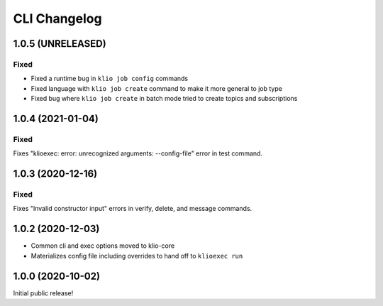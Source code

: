 CLI Changelog
=============

1.0.5 (UNRELEASED)
------------------

Fixed
*****
* Fixed a runtime bug in ``klio job config`` commands
* Fixed language with ``klio job create`` command to make it more general to job type
* Fixed bug where ``klio job create`` in batch mode tried to create topics and subscriptions

1.0.4 (2021-01-04)
------------------

Fixed
*****
Fixes "klioexec: error: unrecognized arguments: --config-file" error in
test command.

1.0.3 (2020-12-16)
------------------

Fixed
*****
Fixes "Invalid constructor input" errors in verify, delete, and message commands.


1.0.2 (2020-12-03)
------------------

* Common cli and exec options moved to klio-core
* Materializes config file including overrides to hand off to ``klioexec run``


1.0.0 (2020-10-02)
------------------

Initial public release!
